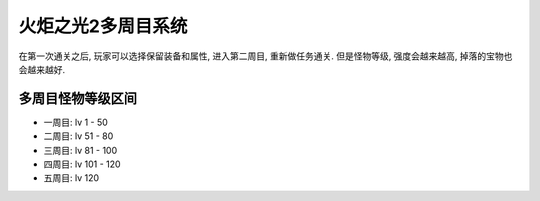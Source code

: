 火炬之光2多周目系统
======================

在第一次通关之后, 玩家可以选择保留装备和属性, 进入第二周目, 重新做任务通关. 但是怪物等级, 强度会越来越高, 掉落的宝物也会越来越好.


多周目怪物等级区间
----------------------

- 一周目: lv 1 - 50
- 二周目: lv 51 - 80
- 三周目: lv 81 - 100
- 四周目: lv 101 - 120
- 五周目: lv 120

